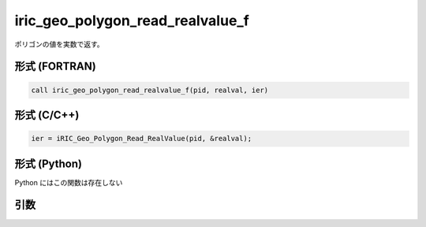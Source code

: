 iric_geo_polygon_read_realvalue_f
=================================

ポリゴンの値を実数で返す。

形式 (FORTRAN)
---------------
.. code-block:: fortran

   call iric_geo_polygon_read_realvalue_f(pid, realval, ier)

形式 (C/C++)
---------------
.. code-block:: c

   ier = iRIC_Geo_Polygon_Read_RealValue(pid, &realval);

形式 (Python)
---------------

Python にはこの関数は存在しない

引数
----

.. csv-table:: iric_geo_polygon_read_realvalue_f の引数
   :file: iric_geo_polygon_read_realvalue_f_args.csv
   :header-rows: 1

